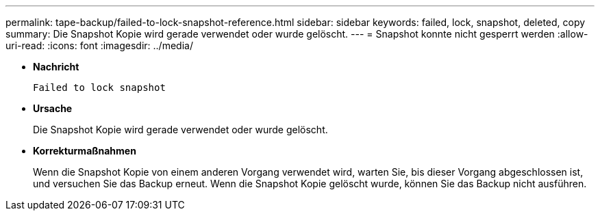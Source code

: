 ---
permalink: tape-backup/failed-to-lock-snapshot-reference.html 
sidebar: sidebar 
keywords: failed, lock, snapshot, deleted, copy 
summary: Die Snapshot Kopie wird gerade verwendet oder wurde gelöscht. 
---
= Snapshot konnte nicht gesperrt werden
:allow-uri-read: 
:icons: font
:imagesdir: ../media/


* *Nachricht*
+
`Failed to lock snapshot`

* *Ursache*
+
Die Snapshot Kopie wird gerade verwendet oder wurde gelöscht.

* *Korrekturmaßnahmen*
+
Wenn die Snapshot Kopie von einem anderen Vorgang verwendet wird, warten Sie, bis dieser Vorgang abgeschlossen ist, und versuchen Sie das Backup erneut. Wenn die Snapshot Kopie gelöscht wurde, können Sie das Backup nicht ausführen.


